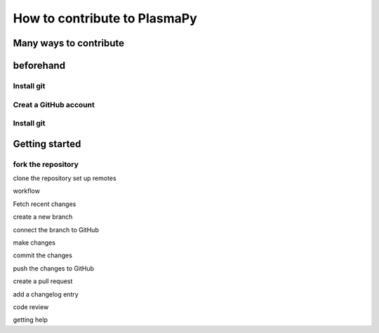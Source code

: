 =====================================
How to contribute to PlasmaPy
=====================================

Many ways to contribute
=======================================

beforehand
=========

Install git
---------------------

Creat a GitHub account
---------------

Install git
------------

Getting started
==================

fork the repository
--------------------
clone the repository
set up remotes

workflow

Fetch recent changes

create a new branch

connect the branch to GitHub

make changes

commit the changes

push the changes to GitHub

create a pull request

add a changelog entry

code review

getting help